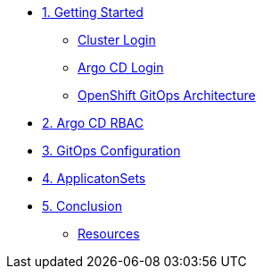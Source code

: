 * xref:01-getting-started.adoc[1. Getting Started]
** xref:01-getting-started.adoc#cluster-login[Cluster Login]
** xref:01-getting-started.adoc#argocd-login[Argo CD Login]
** xref:01-getting-started.adoc#gitops-architecture[OpenShift GitOps Architecture]

* xref:02-argocd-rbac.adoc[2. Argo CD RBAC]

* xref:03-configuration.adoc[3. GitOps Configuration]

* xref:04-applicationsets.adoc[4. ApplicatonSets]

* xref:05-conclusion.adoc[5. Conclusion]
** xref:05-conclusion.adoc#Resources[Resources]
